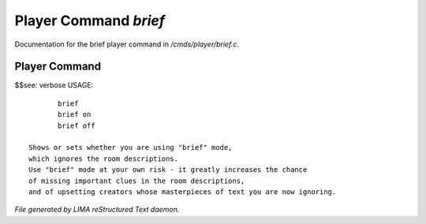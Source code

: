 ***********************
Player Command *brief*
***********************

Documentation for the brief player command in */cmds/player/brief.c*.

Player Command
==============

$$see: verbose
USAGE::

	brief
	brief on
	brief off

 Shows or sets whether you are using "brief" mode,
 which ignores the room descriptions.
 Use "brief" mode at your own risk - it greatly increases the chance
 of missing important clues in the room descriptions,
 and of upsetting creators whose masterpieces of text you are now ignoring.



*File generated by LIMA reStructured Text daemon.*
